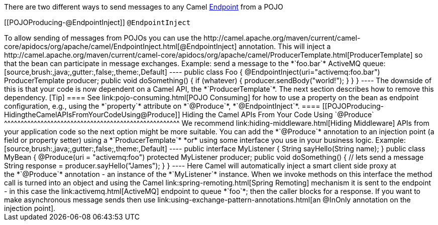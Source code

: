 [[ConfluenceContent]]
There are two different ways to send messages to any Camel
link:endpoint.html[Endpoint] from a POJO

[[POJOProducing-@EndpointInject]]
`@EndpointInject`
+++++++++++++++++

To allow sending of messages from POJOs you can use the
http://camel.apache.org/maven/current/camel-core/apidocs/org/apache/camel/EndpointInject.html[@EndpointInject]
annotation. This will inject a
http://camel.apache.org/maven/current/camel-core/apidocs/org/apache/camel/ProducerTemplate.html[ProducerTemplate]
so that the bean can participate in message exchanges.

Example: send a message to the *`foo.bar`* ActiveMQ queue:

[source,brush:,java;,gutter:,false;,theme:,Default]
----
public class Foo {
  @EndpointInject(uri="activemq:foo.bar")
  ProducerTemplate producer;

  public void doSomething() {
    if (whatever) {
      producer.sendBody("<hello>world!</hello>");
    }
  }
}
----

The downside of this is that your code is now dependent on a Camel API,
the *`ProducerTemplate`*. The next section describes how to remove this
dependency.

[Tip]
====


See link:pojo-consuming.html[POJO Consuming] for how to use a property
on the bean as endpoint configuration, e.g., using the *`property`*
attribute on *`@Produce`*, *`@EndpointInject`*.

====

[[POJOProducing-HidingtheCamelAPIsFromYourCodeUsing@Produce]]
Hiding the Camel APIs From Your Code Using `@Produce`
^^^^^^^^^^^^^^^^^^^^^^^^^^^^^^^^^^^^^^^^^^^^^^^^^^^^^

We recommend link:hiding-middleware.html[Hiding Middleware] APIs from
your application code so the next option might be more suitable. You can
add the *`@Produce`* annotation to an injection point (a field or
property setter) using a *`ProducerTemplate`* *or* using some interface
you use in your business logic. Example:

[source,brush:,java;,gutter:,false;,theme:,Default]
----
public interface MyListener {
    String sayHello(String name);
}

public class MyBean {
    @Produce(uri = "activemq:foo")
    protected MyListener producer;

    public void doSomething() {
        // lets send a message
        String response = producer.sayHello("James");
    }
}
----

Here Camel will automatically inject a smart client side proxy at
the *`@Produce`* annotation - an instance of the *`MyListener`*
instance. When we invoke methods on this interface the method call is
turned into an object and using the Camel
link:spring-remoting.html[Spring Remoting] mechanism it is sent to the
endpoint - in this case the link:activemq.html[ActiveMQ] endpoint to
queue *`foo`*; then the caller blocks for a response.

If you want to make asynchronous message sends then use
link:using-exchange-pattern-annotations.html[an @InOnly annotation on
the injection point].
